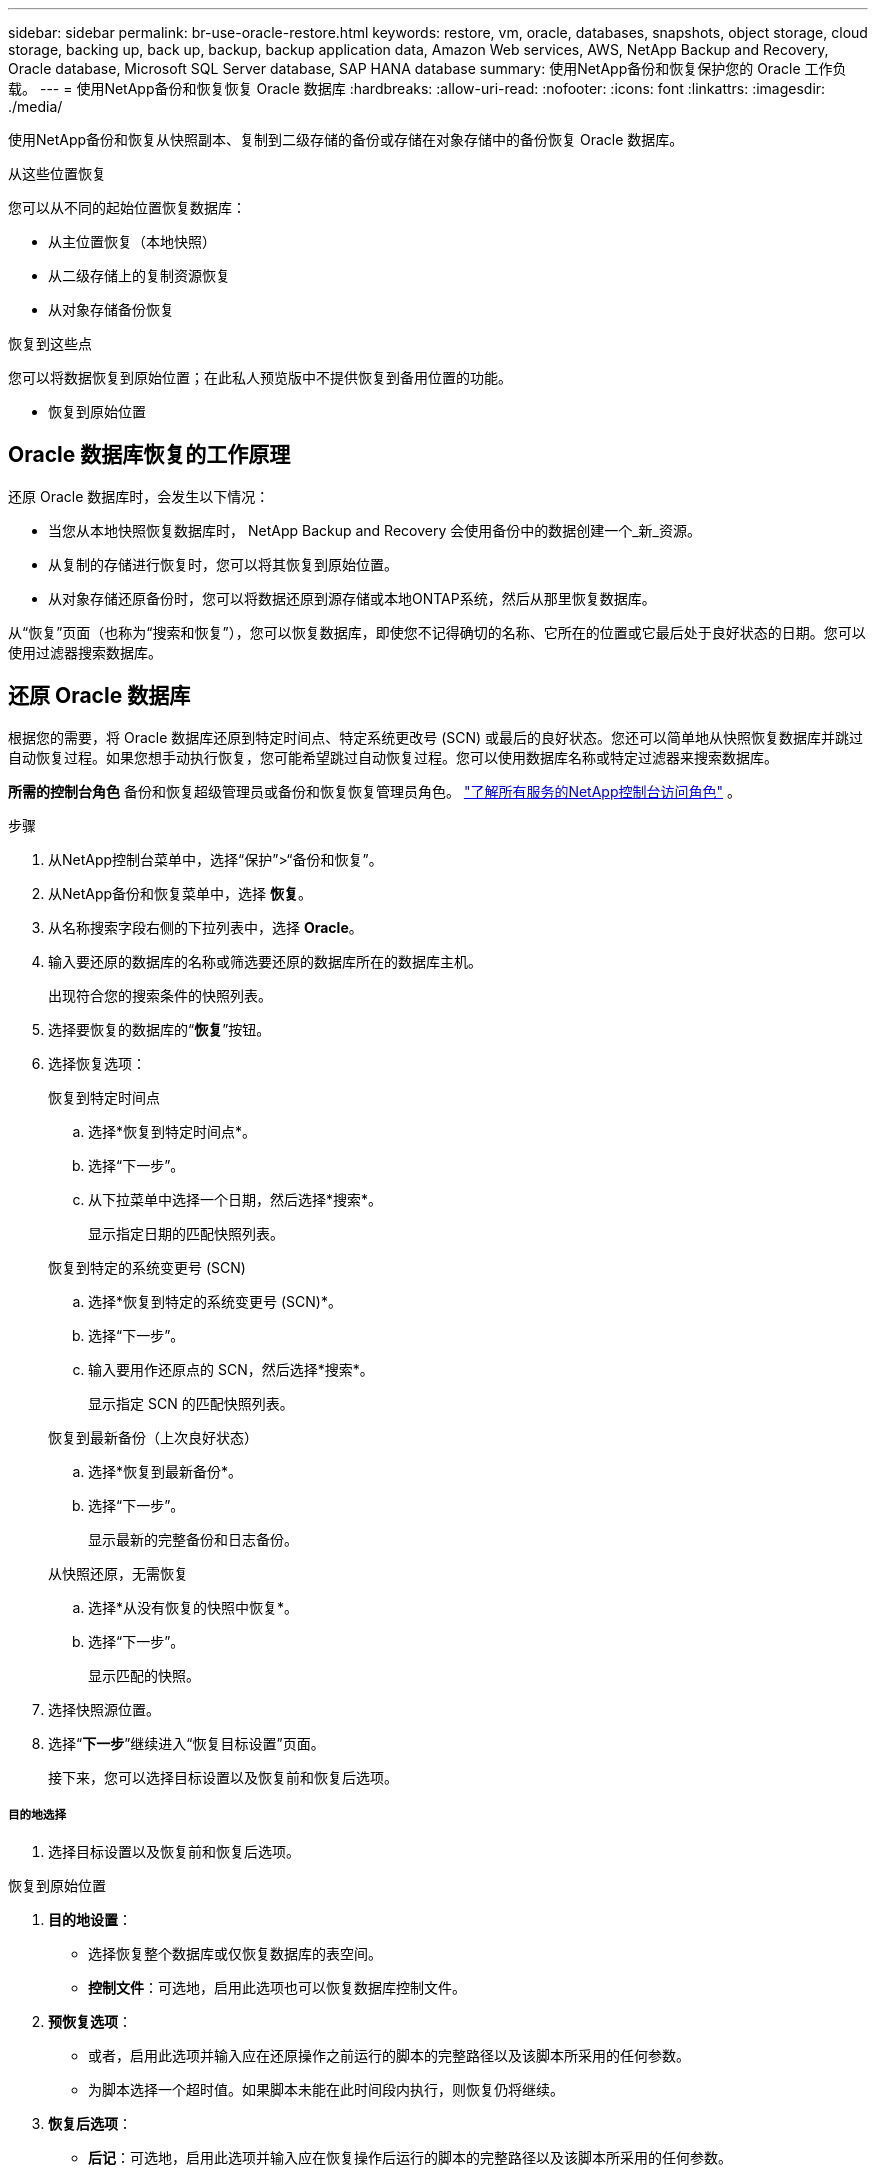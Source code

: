 ---
sidebar: sidebar 
permalink: br-use-oracle-restore.html 
keywords: restore, vm, oracle, databases, snapshots, object storage, cloud storage, backing up, back up, backup, backup application data, Amazon Web services, AWS, NetApp Backup and Recovery, Oracle database, Microsoft SQL Server database, SAP HANA database 
summary: 使用NetApp备份和恢复保护您的 Oracle 工作负载。 
---
= 使用NetApp备份和恢复恢复 Oracle 数据库
:hardbreaks:
:allow-uri-read: 
:nofooter: 
:icons: font
:linkattrs: 
:imagesdir: ./media/


[role="lead"]
使用NetApp备份和恢复从快照副本、复制到二级存储的备份或存储在对象存储中的备份恢复 Oracle 数据库。

.从这些位置恢复
您可以从不同的起始位置恢复数据库：

* 从主位置恢复（本地快照）
* 从二级存储上的复制资源恢复
* 从对象存储备份恢复


.恢复到这些点
您可以将数据恢复到原始位置；在此私人预览版中不提供恢复到备用位置的功能。

* 恢复到原始位置




== Oracle 数据库恢复的工作原理

还原 Oracle 数据库时，会发生以下情况：

* 当您从本地快照恢复数据库时， NetApp Backup and Recovery 会使用备份中的数据创建一个_新_资源。
* 从复制的存储进行恢复时，您可以将其恢复到原始位置。
* 从对象存储还原备份时，您可以将数据还原到源存储或本地ONTAP系统，然后从那里恢复数据库。


从“恢复”页面（也称为“搜索和恢复”），您可以恢复数据库，即使您不记得确切的名称、它所在的位置或它最后处于良好状态的日期。您可以使用过滤器搜索数据库。



== 还原 Oracle 数据库

根据您的需要，将 Oracle 数据库还原到特定时间点、特定系统更改号 (SCN) 或最后的良好状态。您还可以简单地从快照恢复数据库并跳过自动恢复过程。如果您想手动执行恢复，您可能希望跳过自动恢复过程。您可以使用数据库名称或特定过滤器来搜索数据库。

*所需的控制台角色* 备份和恢复超级管理员或备份和恢复恢复管理员角色。 https://docs.netapp.com/us-en/console-setup-admin/reference-iam-predefined-roles.html["了解所有服务的NetApp控制台访问角色"^] 。

.步骤
. 从NetApp控制台菜单中，选择“保护”>“备份和恢复”。
. 从NetApp备份和恢复菜单中，选择 *恢复*。
. 从名称搜索字段右侧的下拉列表中，选择 *Oracle*。
. 输入要还原的数据库的名称或筛选要还原的数据库所在的数据库主机。
+
出现符合您的搜索条件的快照列表。

. 选择要恢复的数据库的“*恢复*”按钮。
. 选择恢复选项：
+
[role="tabbed-block"]
====
.恢复到特定时间点
--
.. 选择*恢复到特定时间点*。
.. 选择“下一步”。
.. 从下拉菜单中选择一个日期，然后选择*搜索*。
+
显示指定日期的匹配快照列表。



--
.恢复到特定的系统变更号 (SCN)
--
.. 选择*恢复到特定的系统变更号 (SCN)*。
.. 选择“下一步”。
.. 输入要用作还原点的 SCN，然后选择*搜索*。
+
显示指定 SCN 的匹配快照列表。



--
.恢复到最新备份（上次良好状态）
--
.. 选择*恢复到最新备份*。
.. 选择“下一步”。
+
显示最新的完整备份和日志备份。



--
.从快照还原，无需恢复
--
.. 选择*从没有恢复的快照中恢复*。
.. 选择“下一步”。
+
显示匹配的快照。



--
====
. 选择快照源位置。
. 选择“*下一步*”继续进入“恢复目标设置”页面。
+
接下来，您可以选择目标设置以及恢复前和恢复后选项。



[discrete]
===== 目的地选择

. 选择目标设置以及恢复前和恢复后选项。


[role="tabbed-block"]
====
.恢复到原始位置
--
. *目的地设置*：
+
** 选择恢复整个数据库或仅恢复数据库的表空间。
** *控制文件*：可选地，启用此选项也可以恢复数据库控制文件。


. *预恢复选项*：
+
** 或者，启用此选项并输入应在还原操作之前运行的脚本的完整路径以及该脚本所采用的任何参数。
** 为脚本选择一个超时值。如果脚本未能在此时间段内执行，则恢复仍将继续。


. *恢复后选项*：
+
** *后记*：可选地，启用此选项并输入应在恢复操作后运行的脚本的完整路径以及该脚本所采用的任何参数。
** *恢复后以 READ-WRITE 模式打开数据库或容器数据库*：恢复操作完成后，备份和恢复将为数据库启用 READ-WRITE 模式。


. *通知*部分：
+
** *启用电子邮件通知*：选择此选项可接收有关恢复操作的电子邮件通知，并指示您想要接收的通知类型。


. 选择*恢复*。


--
.恢复至备用位置
--
不适用于 Oracle 工作负载预览。

--
====